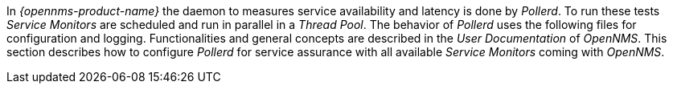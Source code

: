 
// Allow GitHub image rendering
:imagesdir: ../../images

In _{opennms-product-name}_ the daemon to measures service availability and latency is done by _Pollerd_.
To run these tests _Service Monitors_ are scheduled and run in parallel in a _Thread Pool_.
The behavior of _Pollerd_ uses the following files for configuration and logging.
Functionalities and general concepts are described in the _User Documentation_ of _OpenNMS_.
This section describes how to configure _Pollerd_ for service assurance with all available _Service Monitors_ coming with _OpenNMS_.
